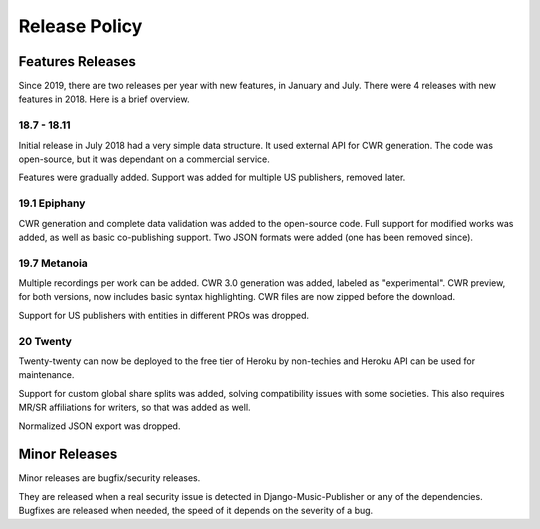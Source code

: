 Release Policy
##############

Features Releases
=================

Since 2019, there are two releases per year with new features, in January and July.
There were 4 releases with new features in 2018. Here is a brief overview.

18.7 - 18.11
------------

Initial release in July 2018 had a very simple data structure. It used external API
for CWR generation. The code was open-source, but it was dependant on a commercial service.

Features were gradually added. Support was added for multiple US publishers, removed later.

19.1 Epiphany
-------------

CWR generation and complete data validation was added to the open-source code. Full support for
modified works was added, as well as basic co-publishing support.
Two JSON formats were added (one has been removed since).

19.7 Metanoia
-------------

Multiple recordings per work can be added. CWR 3.0 generation was added, labeled as "experimental".
CWR preview, for both versions, now includes basic syntax highlighting. CWR files are now zipped before the download.

Support for US publishers with entities in different PROs was dropped.

20 Twenty
---------

Twenty-twenty can now be deployed to the free tier of Heroku by non-techies and Heroku API
can be used for maintenance.

Support for custom global share splits was added, solving compatibility issues with some societies.
This also requires MR/SR affiliations for writers, so that was added as well.

Normalized JSON export was dropped.

Minor Releases
==============

Minor releases are bugfix/security releases.

They are released when a real security issue is detected in Django-Music-Publisher or any of the dependencies.
Bugfixes are released when needed, the speed of it depends on the severity of a bug.
